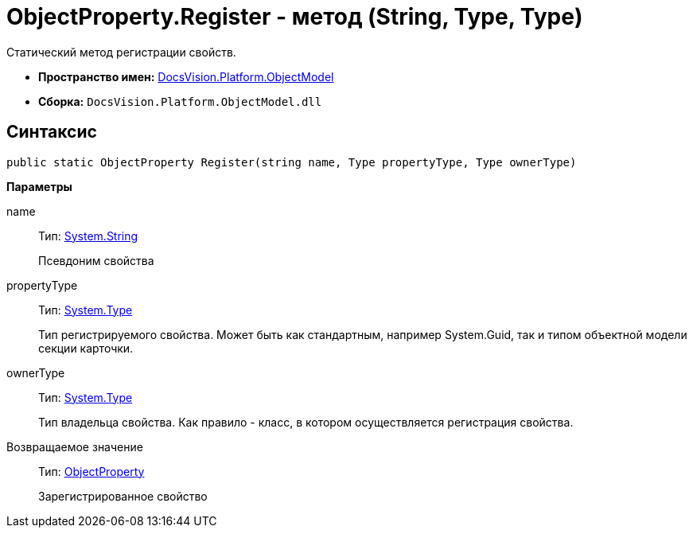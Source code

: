 = ObjectProperty.Register - метод (String, Type, Type)

Статический метод регистрации свойств.

* *Пространство имен:* xref:api/DocsVision/Platform/ObjectModel/ObjectModel_NS.adoc[DocsVision.Platform.ObjectModel]
* *Сборка:* `DocsVision.Platform.ObjectModel.dll`

== Синтаксис

[source,csharp]
----
public static ObjectProperty Register(string name, Type propertyType, Type ownerType)
----

*Параметры*

name::
Тип: http://msdn.microsoft.com/ru-ru/library/system.string.aspx[System.String]
+
Псевдоним свойства
propertyType::
Тип: http://msdn.microsoft.com/ru-ru/library/system.type.aspx[System.Type]
+
Тип регистрируемого свойства. Может быть как стандартным, например System.Guid, так и типом объектной модели секции карточки.
ownerType::
Тип: http://msdn.microsoft.com/ru-ru/library/system.type.aspx[System.Type]
+
Тип владельца свойства. Как правило - класс, в котором осуществляется регистрация свойства.

Возвращаемое значение::
Тип: xref:api/DocsVision/Platform/ObjectModel/ObjectProperty_CL.adoc[ObjectProperty]
+
Зарегистрированное свойство
